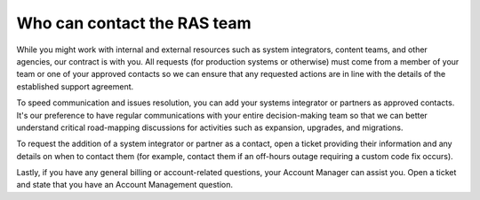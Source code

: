 .. _who_can_contact:

============================
Who can contact the RAS team
============================

While you might work with internal and external resources such as system
integrators, content teams, and other agencies, our contract is with you.
All requests (for production systems or otherwise) must come from a member
of your team or one of your approved contacts so we can ensure that any
requested actions are in line with the details of the established support
agreement.

To speed communication and issues resolution, you can add your systems
integrator or partners as approved contacts. It's our preference to have
regular communications with your entire decision-making team so that we can
better understand critical road-mapping discussions for activities such as
expansion, upgrades, and migrations.

To request the addition of a system integrator or partner as a contact, open a
ticket providing their information and any details on when to contact them
(for example, contact them if an off-hours outage requiring a custom code
fix occurs).

Lastly, if you have any general billing or account-related questions, your
Account Manager can assist you. Open a ticket and state that you have an
Account Management question.
